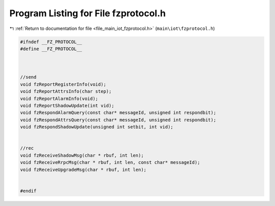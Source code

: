 
.. _program_listing_file_main_iot_fzprotocol.h:

Program Listing for File fzprotocol.h
=====================================

|exhale_lsh| :ref:`Return to documentation for file <file_main_iot_fzprotocol.h>` (``main\iot\fzprotocol.h``)

.. |exhale_lsh| unicode:: U+021B0 .. UPWARDS ARROW WITH TIP LEFTWARDS

.. code-block:: cpp

   #ifndef __FZ_PROTOCOL__
   #define __FZ_PROTOCOL__
   
   
   
   //send
   void fzReportRegisterInfo(void);
   void fzReportAttrsInfo(char step);
   void fzReportAlarmInfo(void);
   void fzReportShadowUpdate(int vid);
   void fzRespondAlarmQuery(const char* messageId, unsigned int respondbit);
   void fzRespondAttrsQuery(const char* messageId, unsigned int respondbit);
   void fzRespondShadowUpdate(unsigned int setbit, int vid);
   
   
   //rec
   void fzReceiveShadowMsg(char * rbuf, int len);
   void fzReceiveRrpcMsg(char * rbuf, int len, const char* messageId);
   void fzReceiveUpgradeMsg(char * rbuf, int len);
   
   
   #endif
   
